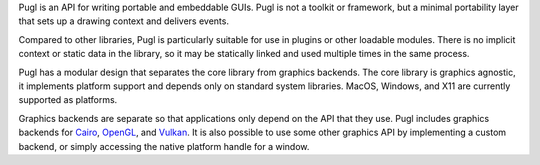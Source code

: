 Pugl is an API for writing portable and embeddable GUIs.
Pugl is not a toolkit or framework,
but a minimal portability layer that sets up a drawing context and delivers events.

Compared to other libraries,
Pugl is particularly suitable for use in plugins or other loadable modules.
There is no implicit context or static data in the library,
so it may be statically linked and used multiple times in the same process.

Pugl has a modular design that separates the core library from graphics backends.
The core library is graphics agnostic,
it implements platform support and depends only on standard system libraries.
MacOS, Windows, and X11 are currently supported as platforms.

Graphics backends are separate so that applications only depend on the API that they use.
Pugl includes graphics backends for Cairo_, OpenGL_, and Vulkan_.
It is also possible to use some other graphics API by implementing a custom backend,
or simply accessing the native platform handle for a window.

.. _Cairo: https://www.cairographics.org/
.. _OpenGL: https://www.opengl.org/
.. _Vulkan: https://www.khronos.org/vulkan/
